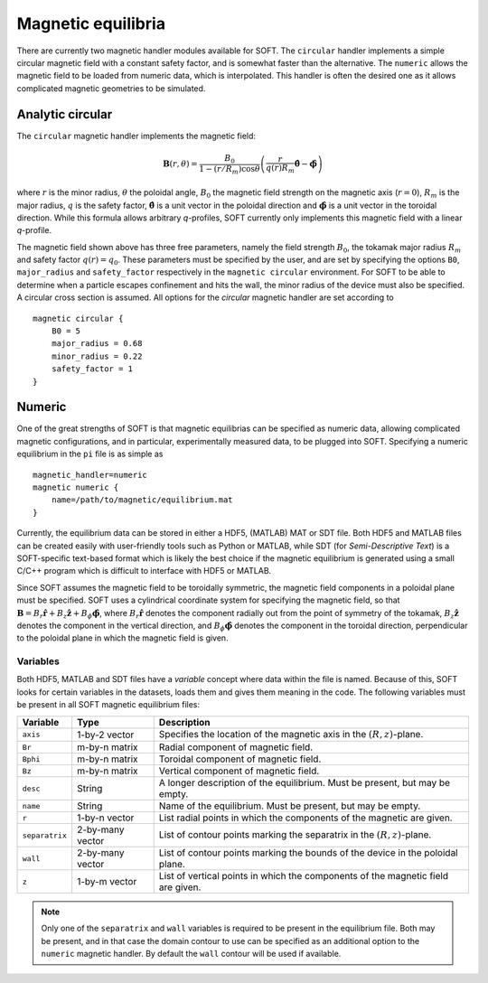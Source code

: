 Magnetic equilibria
===================
There are currently two magnetic handler modules available for SOFT. The ``circular`` handler
implements a simple circular magnetic field with a constant safety factor, and is somewhat faster
than the alternative. The ``numeric`` allows the magnetic field to be loaded from numeric data,
which is interpolated. This handler is often the desired one as it allows complicated magnetic
geometries to be simulated.

Analytic circular
-----------------
The ``circular`` magnetic handler implements the magnetic field:

.. math::
   \boldsymbol{B}(r,\theta) = \frac{B_0}{1-(r/R_m)\cos\theta} \left(
   \frac{r}{q(r)R_m}\hat{\boldsymbol{\theta}} - \hat{\boldsymbol{\phi}} \right)

where :math:`r` is the minor radius, :math:`\theta` the poloidal angle, :math:`B_0` the magnetic
field strength on the magnetic axis (:math:`r = 0`), :math:`R_m` is the major radius, :math:`q`
is the safety factor, :math:`\hat{\boldsymbol{\theta}}` is a unit vector in the poloidal
direction and :math:`\hat{\boldsymbol{\phi}}` is a unit vector in the toroidal direction. While
this formula allows arbitrary *q*-profiles, SOFT currently only implements this magnetic field
with a linear *q*-profile.

The magnetic field shown above has three free parameters, namely the field strength :math:`B_0`,
the tokamak major radius :math:`R_m` and safety factor :math:`q(r) = q_0`. These parameters
must be specified by the user, and are set by specifying the options ``B0``, ``major_radius``
and ``safety_factor`` respectively in the ``magnetic circular`` environment. For SOFT to be able
to determine when a particle escapes confinement and hits the wall, the minor radius of the
device must also be specified. A circular cross section is assumed. All options for the
*circular* magnetic handler are set according to ::

  magnetic circular {
      B0 = 5
      major_radius = 0.68
      minor_radius = 0.22
      safety_factor = 1
  }

Numeric
-------
One of the great strengths of SOFT is that magnetic equilibrias can be specified as numeric data,
allowing complicated magnetic configurations, and in particular, experimentally measured data,
to be plugged into SOFT. Specifying a numeric equilibrium in the ``pi`` file is as simple as ::

  magnetic_handler=numeric
  magnetic numeric {
      name=/path/to/magnetic/equilibrium.mat
  }

Currently, the equilibrium data can be stored in either a HDF5, (MATLAB) MAT or SDT file. Both
HDF5 and MATLAB files can be created easily with user-friendly tools such as Python or MATLAB,
while SDT (for *Semi-Descriptive Text*) is a SOFT-specific text-based format which is likely the
best choice if the magnetic equilibrium is generated using a small C/C++ program which is
difficult to interface with HDF5 or MATLAB.

Since SOFT assumes the magnetic field to be toroidally symmetric, the magnetic field components
in a poloidal plane must be specified. SOFT uses a cylindrical coordinate system for specifying
the magnetic field, so that :math:`\boldsymbol{B} = B_r \hat{\boldsymbol{r}} + B_z\hat{\boldsymbol{z}} + B_\phi \hat{\boldsymbol{\phi}}`,
where :math:`B_r \hat{\boldsymbol{r}}` denotes the component radially out from the point of
symmetry of the tokamak, :math:`B_z\hat{\boldsymbol{z}}` denotes the component in the vertical
direction, and :math:`B_\phi\hat{\boldsymbol{\phi}}` denotes the component in the toroidal
direction, perpendicular to the poloidal plane in which the magnetic field is given.

Variables
^^^^^^^^^
Both HDF5, MATLAB and SDT files have a *variable* concept where data within the file is
named. Because of this, SOFT looks for certain variables in the datasets, loads them and
gives them meaning in the code. The following variables must be present in all SOFT
magnetic equilibrium files:

+----------------+------------------+---------------------------------------------------------------+
| Variable       | Type             | Description                                                   |
+================+==================+===============================================================+
| ``axis``       | 1-by-2 vector    | Specifies the location of the magnetic axis in the            |
|                |                  | :math:`(R, z)`-plane.                                         |
+----------------+------------------+---------------------------------------------------------------+
| ``Br``         | m-by-n matrix    | Radial component of magnetic field.                           |
+----------------+------------------+---------------------------------------------------------------+
| ``Bphi``       | m-by-n matrix    | Toroidal component of magnetic field.                         |
+----------------+------------------+---------------------------------------------------------------+
| ``Bz``         | m-by-n matrix    | Vertical component of magnetic field.                         |
+----------------+------------------+---------------------------------------------------------------+
| ``desc``       | String           | A longer description of the equilibrium. Must be present, but |
|                |                  | may be empty.                                                 |
+----------------+------------------+---------------------------------------------------------------+
| ``name``       | String           | Name of the equilibrium. Must be present, but may be empty.   |
+----------------+------------------+---------------------------------------------------------------+
| ``r``          | 1-by-n vector    | List radial points in which the components of the magnetic    |
|                |                  | are given.                                                    |
+----------------+------------------+---------------------------------------------------------------+
| ``separatrix`` | 2-by-many vector | List of contour points marking the separatrix in the          |
|                |                  | :math:`(R, z)`-plane.                                         |
+----------------+------------------+---------------------------------------------------------------+
| ``wall``       | 2-by-many vector | List of contour points marking the bounds of the device in    |
|                |                  | the poloidal plane.                                           |
+----------------+------------------+---------------------------------------------------------------+
| ``z``          | 1-by-m vector    | List of vertical points in which the components of the        |
|                |                  | magnetic field are given.                                     |
+----------------+------------------+---------------------------------------------------------------+

.. note:: Only one of the ``separatrix`` and ``wall`` variables is required to be present in the
          equilibrium file. Both may be present, and in that case the domain contour to use can be
          specified as an additional option to the ``numeric`` magnetic handler. By default the
          ``wall`` contour will be used if available.
